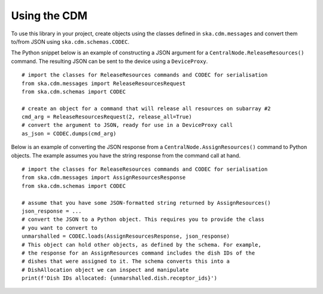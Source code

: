 .. _`Using the CDM`:

=============
Using the CDM
=============

To use this library in your project, create objects using the classes defined
in ``ska.cdm.messages`` and convert them to/from JSON using
``ska.cdm.schemas.CODEC``.

The Python snippet below is an example of constructing a JSON argument for a
``CentralNode.ReleaseResources()`` command. The resulting JSON can be sent to
the device using a ``DeviceProxy``.

::

  # import the classes for ReleaseResources commands and CODEC for serialisation
  from ska.cdm.messages import ReleaseResourcesRequest
  from ska.cdm.schemas import CODEC

  # create an object for a command that will release all resources on subarray #2
  cmd_arg = ReleaseResourcesRequest(2, release_all=True)
  # convert the argument to JSON, ready for use in a DeviceProxy call
  as_json = CODEC.dumps(cmd_arg)

Below is an example of converting the JSON response from a
``CentralNode.AssignResources()`` command to Python objects. The example
assumes you have the string response from the command call at hand.

::

  # import the classes for ReleaseResources commands and CODEC for serialisation
  from ska.cdm.messages import AssignResourcesResponse
  from ska.cdm.schemas import CODEC

  # assume that you have some JSON-formatted string returned by AssignResources()
  json_response = ...
  # convert the JSON to a Python object. This requires you to provide the class
  # you want to convert to
  unmarshalled = CODEC.loads(AssignResourcesResponse, json_response)
  # This object can hold other objects, as defined by the schema. For example,
  # the response for an AssignResources command includes the dish IDs of the
  # dishes that were assigned to it. The schema converts this into a
  # DishAllocation object we can inspect and manipulate
  print(f'Dish IDs allocated: {unmarshalled.dish.receptor_ids}')
